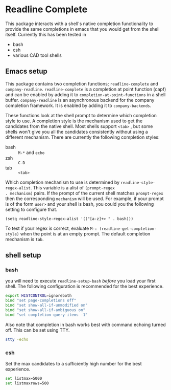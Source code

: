 * Readline Complete
This package interacts with a shell's native completion functionality to provide the same completions in emacs that you would get from the shell itself. Currently this has been tested in

- bash
- csh
- various CAD tool shells

** Emacs setup
This package contains two completion functions; ~readline-complete~ and
~company-readline~. ~readline-complete~ is a completion at point function
(capf) and can be enabled by adding it to
~completion-at-point-functions~ in a shell buffer. ~company-readline~ is
an asynchronous backend for the company completion framework. It is
enabled by adding it to ~company-backends~.

These functions look at the shell prompt to determine which completion
style to use. A completion style is the mechanism used to get the
candidates from the native shell. Most shells support ~<tab>~ , but some
shells won't give you all the candidates consistently without using a
different mechanism. There are currently the following completion
styles:

- bash ::   ~M-*~ and ~echo~
- zsh ::  ~C-D~
- tab ::  ~<tab>~

Which completion mechanism to use is determined by
~readline-style-regex-alist~. This variable is a alist of ~(prompt-regex
. mechanism)~ pairs. If the prompt of the current shell matches
~prompt-regex~ then the corresponding ~mechanism~ will be used. For
example, if your prompt is of the form ~user>~ and your shell is bash,
you could you the following setting to configure that.
#+BEGIN_SRC elisp
  (setq readline-style-regex-alist '(("[a-z]+> " . bash)))
#+END_SRC

To test if your regex is correct, evaluate
 ~M-: (readline-get-completion-style)~ when the point is at an empty
prompt. The default completion mechanism is ~tab~.

** shell setup
*** bash
you will need to execute ~readline-setup-bash~ /before/ you load your first shell. The following configuration is recommended for the best experience.
#+BEGIN_SRC sh
  export HISTCONTROL=ignoreboth
  bind "set page-completions off"
  bind "set show-all-if-unmodified on"
  bind "set show-all-if-ambiguous on"
  bind "set completion-query-items -1"
#+END_SRC

Also note that completion in bash works best with command echoing turned off. This can be set using TTY.
#+BEGIN_SRC sh
  stty -echo
#+END_SRC

*** csh
Set the max candidates to a sufficiently high number for the best experience.
#+BEGIN_SRC sh
set listmax=5000
set listmaxrows=500
#+END_SRC
